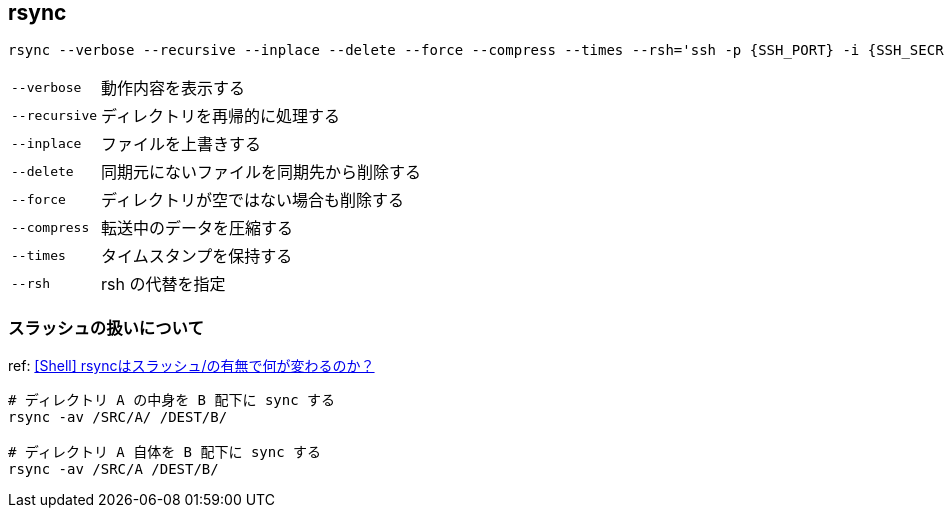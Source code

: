 == rsync

[source,bash]
----
rsync --verbose --recursive --inplace --delete --force --compress --times --rsh='ssh -p {SSH_PORT} -i {SSH_SECRET_KEY_PATH}' {SOURCE} {DESTINATION_HOST}:{DESTINATION_PATH}
----

[horizontal]
`--verbose`:: 動作内容を表示する
`--recursive`:: ディレクトリを再帰的に処理する
`--inplace`:: ファイルを上書きする
`--delete`:: 同期元にないファイルを同期先から削除する
`--force`:: ディレクトリが空ではない場合も削除する
`--compress`:: 転送中のデータを圧縮する
`--times`:: タイムスタンプを保持する
`--rsh`:: rsh の代替を指定

=== スラッシュの扱いについて

ref: https://code.lioon.net/shell/how-to-set-paths-for-rsync.html[[Shell\] rsyncはスラッシュ/の有無で何が変わるのか？]

[source,bash]
----
# ディレクトリ A の中身を B 配下に sync する
rsync -av /SRC/A/ /DEST/B/

# ディレクトリ A 自体を B 配下に sync する
rsync -av /SRC/A /DEST/B/
----
